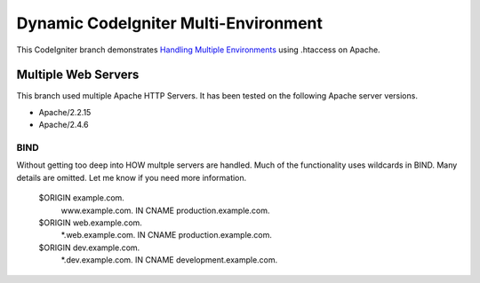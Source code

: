 ###################
Dynamic CodeIgniter Multi-Environment
###################

This CodeIgniter branch demonstrates `Handling Multiple Environments <https://www.codeigniter.com/user_guide/general/environments.html>`_ using .htaccess on Apache.

*******************
Multiple Web Servers
*******************

This branch used multiple Apache HTTP Servers.  It has been tested on the following Apache server versions.

-  Apache/2.2.15
-  Apache/2.4.6


BIND
----
Without getting too deep into HOW multple servers are handled.  Much of the functionality uses wildcards in BIND.  Many details are omitted.  Let me know if you need more information.

    $ORIGIN example.com.
        www.example.com.      IN CNAME    production.example.com.
    $ORIGIN web.example.com.
        *.web.example.com.  IN CNAME    production.example.com.
    $ORIGIN dev.example.com.
        *.dev.example.com.  IN CNAME    development.example.com.
